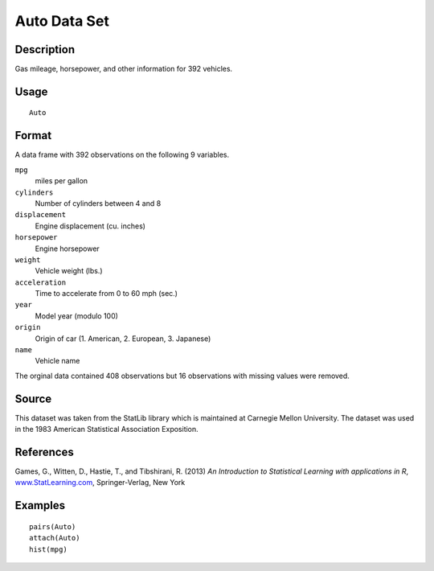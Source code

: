 +--------------------------------------+--------------------------------------+
| Auto                                 |
| R Documentation                      |
+--------------------------------------+--------------------------------------+

Auto Data Set
-------------

Description
~~~~~~~~~~~

Gas mileage, horsepower, and other information for 392 vehicles.

Usage
~~~~~

::

    Auto

Format
~~~~~~

A data frame with 392 observations on the following 9 variables.

``mpg``
    miles per gallon

``cylinders``
    Number of cylinders between 4 and 8

``displacement``
    Engine displacement (cu. inches)

``horsepower``
    Engine horsepower

``weight``
    Vehicle weight (lbs.)

``acceleration``
    Time to accelerate from 0 to 60 mph (sec.)

``year``
    Model year (modulo 100)

``origin``
    Origin of car (1. American, 2. European, 3. Japanese)

``name``
    Vehicle name

The orginal data contained 408 observations but 16 observations with
missing values were removed.

Source
~~~~~~

This dataset was taken from the StatLib library which is maintained at
Carnegie Mellon University. The dataset was used in the 1983 American
Statistical Association Exposition.

References
~~~~~~~~~~

Games, G., Witten, D., Hastie, T., and Tibshirani, R. (2013) *An
Introduction to Statistical Learning with applications in R*,
`www.StatLearning.com <www.StatLearning.com>`__, Springer-Verlag, New
York

Examples
~~~~~~~~

::

    pairs(Auto)
    attach(Auto)
    hist(mpg)

